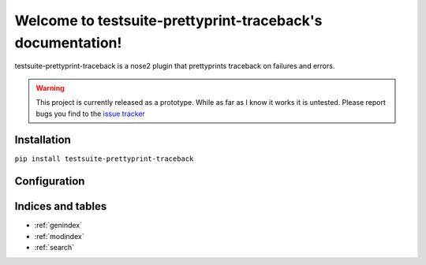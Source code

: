 ===========================================
Welcome to testsuite-prettyprint-traceback's documentation!
===========================================

testsuite-prettyprint-traceback is a nose2 plugin that prettyprints traceback on failures and errors.

.. warning::
    This project is currently released as a prototype. While as far as I know it works it is untested.
    Please report bugs you find to the `issue tracker <http://github.com/testsuite/testsuite-prettyprint-traceback/issues>`_

Installation
============

``pip install testsuite-prettyprint-traceback``

Configuration
=============

.. autoplugin :: testsuite.prettyprint.traceback.reporter.PrettyTracebackReporter

Indices and tables
==================

* :ref:`genindex`
* :ref:`modindex`
* :ref:`search`

